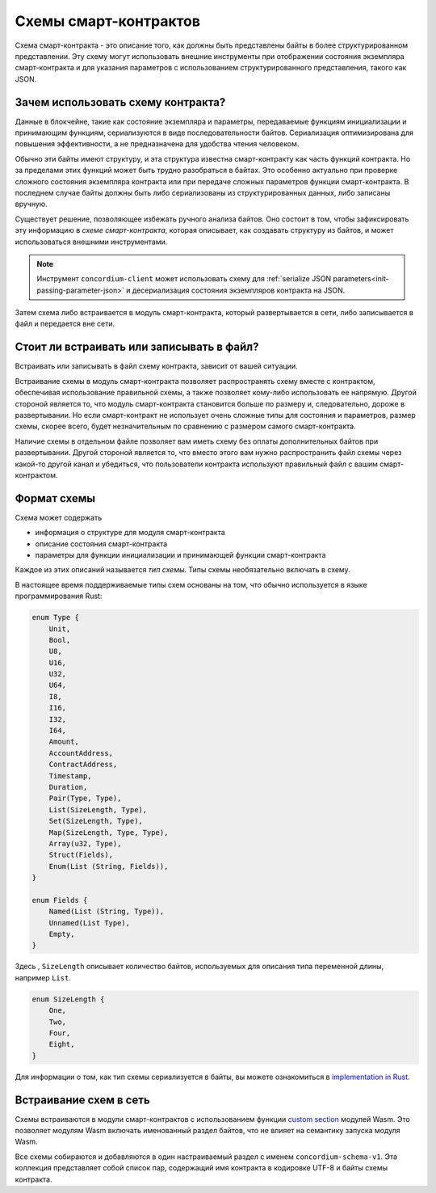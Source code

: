 .. Should answer:
..
.. - Why should I use a schema?
.. - What is a schema?
.. - Where to use a schema?
.. - How is a schema embedded?
.. - Should I embed or write to file?
..

.. _`custom section`: https://webassembly.github.io/spec/core/appendix/custom.html
.. _`implementation in Rust`: https://github.com/Concordium/concordium-contracts-common/blob/main/src/schema.rs

.. _contract-schema-ru:

======================
Схемы смарт-контрактов
======================

Схема смарт-контракта - это описание того, как должны быть представлены байты
в более структурированном представлении. Эту схему могут использовать внешние
инструменты при отображении состояния экземпляра смарт-контракта и для указания
параметров с использованием структурированного представления, такого как JSON.

.. seealso::

   For instructions on how to build the schema for a smart contract module in
   Rust, see :ref:`build-schema-ru`.

Зачем использовать схему контракта?
===================================

Данные в блокчейне, такие как состояние экземпляра и параметры, передаваемые
функциям инициализации и принимающим функциям, сериализуются в виде
последовательности байтов. Сериализация оптимизирована для повышения
эффективности, а не предназначена для удобства чтения человеком.

.. todo::

   Consider rewriting this subsection as it can be somewhat difficult to
   understand; in particular, possibly just say that for convenience, the user
   can pass unserialized data into a function as long as they also provide a
   schema that spells out how to (de)serialize the data.

Обычно эти байты имеют структуру, и эта структура известна смарт-контракту
как часть функций контракта. Но за пределами этих функций может быть трудно
разобраться в байтах. Это особенно актуально при проверке сложного состояния
экземпляра контракта или при передаче сложных параметров функции смарт-контракта.
В последнем случае байты должны быть либо сериализованы из структурированных
данных, либо записаны вручную.

Существует решение, позволяющее избежать ручного анализа байтов. Оно состоит в том,
чтобы зафиксировать эту информацию в *схеме смарт-контракта*, которая описывает,
как создавать структуру из байтов, и может использоваться внешними инструментами.

.. note::

   Инструмент ``concordium-client`` может использовать схему для
   :ref:`serialize JSON parameters<init-passing-parameter-json>`
   и десериализация состояния экземпляров контракта на JSON.

Затем схема либо встраивается в модуль смарт-контракта, который развертывается
в сети, либо записывается в файл и передается вне сети.

Стоит ли встраивать или записывать в файл?
==========================================

Встраивать или записывать в файл схему контракта, зависит от вашей ситуации.

Встраивание схемы в модуль смарт-контракта позволяет распространять схему вместе
с контрактом, обеспечивая использование правильной схемы, а также позволяет
кому-либо использовать ее напрямую. Другой стороной является то, что модуль
смарт-контракта становится больше по размеру и, следовательно, дороже в
развертывании. Но если смарт-контракт не использует очень сложные типы
для состояния и параметров, размер схемы, скорее всего, будет незначительным
по сравнению с размером самого смарт-контракта.

Наличие схемы в отдельном файле позволяет вам иметь схему без оплаты
дополнительных байтов при развертывании. Другой стороной является то,
что вместо этого вам нужно распространить файл схемы через какой-то другой
канал и убедиться, что пользователи контракта используют правильный файл
с вашим смарт-контрактом.

Формат схемы
============

.. todo::

   Clarify whether we talk about *any* abstract schema that a user could implement,
   or a specific schema supplied by Concordium. Then only talk about one or the other,
   or at least clearly separate the discussion of those.

Схема может содержать

- информация о структуре для модуля смарт-контракта
- описание состояния смарт-контракта
- параметры для функции инициализации и принимающей функции смарт-контракта

Каждое из этих описаний называется *тип схемы*. Типы схемы необязательно
включать в схему.

В настоящее время поддерживаемые типы схем основаны на том, что обычно
используется в языке программирования Rust:

.. code-block:: rust

   enum Type {
       Unit,
       Bool,
       U8,
       U16,
       U32,
       U64,
       I8,
       I16,
       I32,
       I64,
       Amount,
       AccountAddress,
       ContractAddress,
       Timestamp,
       Duration,
       Pair(Type, Type),
       List(SizeLength, Type),
       Set(SizeLength, Type),
       Map(SizeLength, Type, Type),
       Array(u32, Type),
       Struct(Fields),
       Enum(List (String, Fields)),
   }

   enum Fields {
       Named(List (String, Type)),
       Unnamed(List Type),
       Empty,
   }


Здесь , ``SizeLength`` описывает количество байтов, используемых для описания
типа переменной длины, например ``List``.

.. code-block:: rust

   enum SizeLength {
       One,
       Two,
       Four,
       Eight,
   }

Для информации о том, как тип схемы сериализуется в байты, вы можете ознакомиться
в `implementation in Rust`_.

.. _contract-schema-which-to-choose-ru:

Встраивание схем в сеть
=======================

Схемы встраиваются в модули смарт-контрактов с использованием функции `custom section`_
модулей Wasm. Это позволяет модулям Wasm включать именованный раздел байтов,
что не влияет на семантику запуска модуля Wasm.

Все схемы собираются и добавляются в один настраиваемый раздел с именем
``concordium-schema-v1``.
Эта коллекция представляет собой список пар, содержащий имя контракта в кодировке
UTF-8 и байты схемы контракта.
